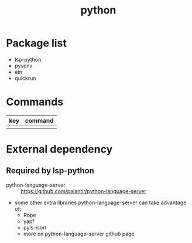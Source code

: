 #+TITLE: python


* Package list

- lsp-python
- pyvenv
- ein
- quickrun

* Commands

| key     | command         |
|---------+-----------------|
|         |                 |


* External dependency

** Required by lsp-python
- python-language-server :: https://github.com/palantir/python-language-server
- some other extra libraries python-language-server can take advantage of:
  - Rope 
  - yapf
  - pyls-isort
  - more on python-language-server github page
